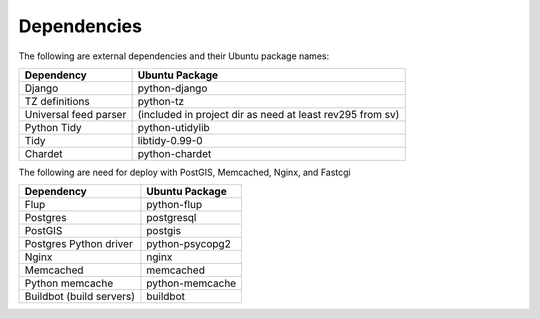 Dependencies
------------

The following are external dependencies and their Ubuntu package names:

========================   ========================
Dependency                 Ubuntu Package
========================   ========================
Django                     python-django
TZ definitions             python-tz
Universal feed parser      (included in project dir as need at least rev295 from sv)
Python Tidy                python-utidylib
Tidy                       libtidy-0.99-0 
Chardet                    python-chardet
========================   ========================

The following are need for deploy with PostGIS, Memcached, Nginx, and Fastcgi

========================   ========================
Dependency                 Ubuntu Package
========================   ========================
Flup                       python-flup
Postgres                   postgresql
PostGIS                    postgis
Postgres Python driver     python-psycopg2
Nginx                      nginx
Memcached                  memcached
Python memcache            python-memcache
Buildbot (build servers)   buildbot
========================   ========================



